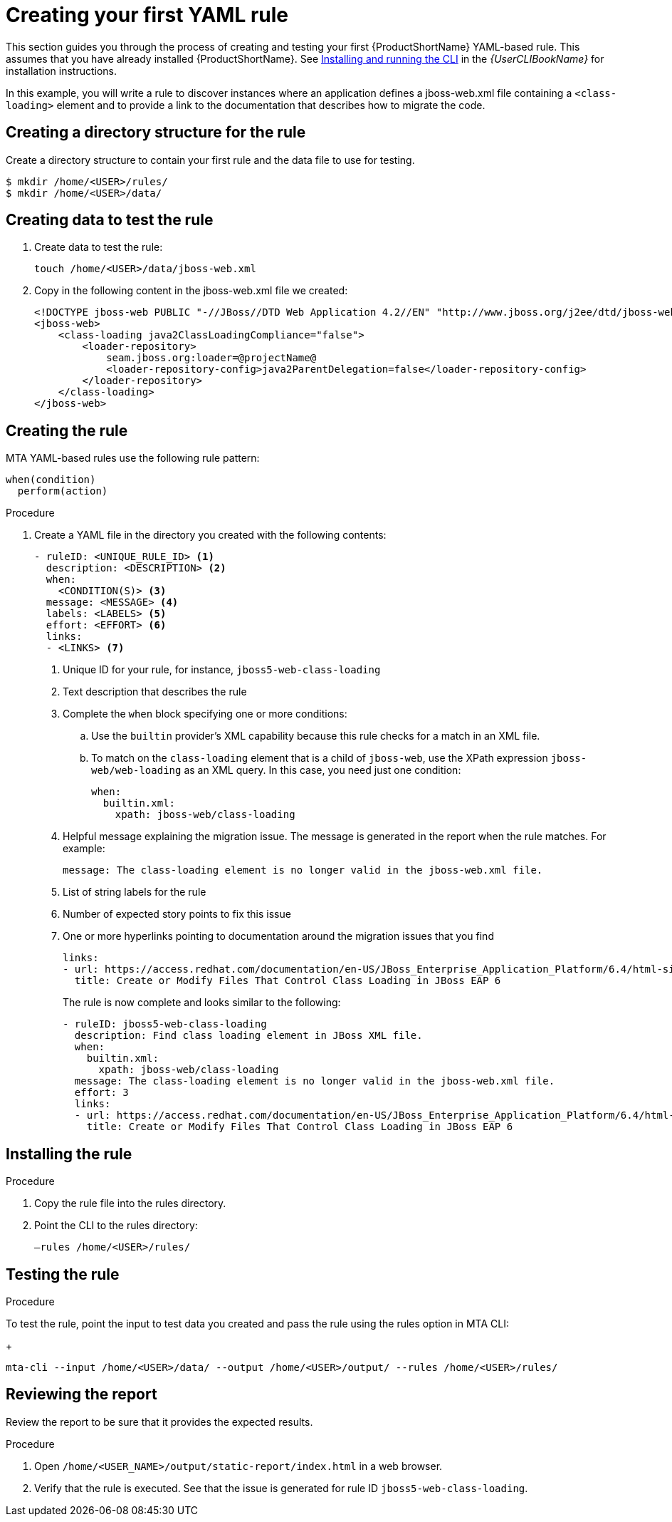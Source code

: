 // Module included in the following assemblies:
//
// * docs/rules-development-guide/master.adoc

:_content-type: PROCEDURE
[id="create-first-yaml-rule_{context}"]
= Creating your first YAML rule

This section guides you through the process of creating and testing your first {ProductShortName} YAML-based rule. This assumes that you have already installed {ProductShortName}. See link:{ProductDocUserGuideURL}/index#installing_and_running_the_cli[Installing and running the CLI] in the _{UserCLIBookName}_ for installation instructions.

In this example, you will write a rule to discover instances where an application defines a jboss-web.xml file containing a `<class-loading>` element and to provide a link to the documentation that describes how to migrate the code.

[id="creating-directory-structure-for-the-rule_{context}"]
== Creating a directory structure for the rule

Create a directory structure to contain your first rule and the data file to use for testing.

[options="nowrap",subs="attributes+"]
----
$ mkdir /home/<USER>/rules/
$ mkdir /home/<USER>/data/
----

[id="mta-creating-data-to-test-the-rule_{context}"]
== Creating data to test the rule

. Create data to test the rule:
+
[options="nowrap",subs="attributes+"]
----
touch /home/<USER>/data/jboss-web.xml
----

. Copy in the following content in the jboss-web.xml file we created:
+
[options="nowrap",subs="attributes+"]
----
<!DOCTYPE jboss-web PUBLIC "-//JBoss//DTD Web Application 4.2//EN" "http://www.jboss.org/j2ee/dtd/jboss-web_4_2.dtd">
<jboss-web>
    <class-loading java2ClassLoadingCompliance="false">
        <loader-repository>
            seam.jboss.org:loader=@projectName@
            <loader-repository-config>java2ParentDelegation=false</loader-repository-config>
        </loader-repository>
    </class-loading>
</jboss-web>
----

[id="mta-creating-the-rule_{context}"]
== Creating the rule

MTA YAML-based rules use the following rule pattern:

[options="nowrap",subs="attributes+"]
----
when(condition)
  perform(action)
----

.Procedure

. Create a YAML file in the directory you created with the following contents:
+
[options="nowrap",subs="attributes+"]
----
- ruleID: <UNIQUE_RULE_ID> <1>
  description: <DESCRIPTION> <2>
  when:
    <CONDITION(S)> <3>
  message: <MESSAGE> <4>
  labels: <LABELS> <5>
  effort: <EFFORT> <6>
  links:
  - <LINKS> <7>
----
+
<1> Unique ID for your rule, for instance, `jboss5-web-class-loading`
<2> Text description that describes the rule
<3> Complete the `when` block specifying one or more conditions:
.. Use the `builtin` provider’s XML capability because this rule checks for a match in an XML file.
.. To match on the `class-loading` element that is a child of `jboss-web`, use the XPath expression `jboss-web/web-loading` as an XML query. In this case, you need just one condition:
+
[options="nowrap",subs="attributes+"]
----
when:
  builtin.xml:
    xpath: jboss-web/class-loading
----
<4> Helpful message explaining the migration issue. The message is generated in the report when the rule matches. For example:
+
[options="nowrap",subs="attributes+"]
----
message: The class-loading element is no longer valid in the jboss-web.xml file.
----
<5> List of string labels for the rule
<6> Number of expected story points to fix this issue
<7> One or more hyperlinks pointing to documentation around the migration issues that you find
+
[options="nowrap",subs="attributes+"]
----
links:
- url: https://access.redhat.com/documentation/en-US/JBoss_Enterprise_Application_Platform/6.4/html-single/Migration_Guide/index.html#Create_or_Modify_Files_That_Control_Class_Loading_in_JBoss_Enterprise_Application_Platform_6
  title: Create or Modify Files That Control Class Loading in JBoss EAP 6
----
+
The rule is now complete and looks similar to the following:
+
[options="nowrap",subs="attributes+"]
----
- ruleID: jboss5-web-class-loading
  description: Find class loading element in JBoss XML file.
  when:
    builtin.xml:
      xpath: jboss-web/class-loading
  message: The class-loading element is no longer valid in the jboss-web.xml file.
  effort: 3
  links:
  - url: https://access.redhat.com/documentation/en-US/JBoss_Enterprise_Application_Platform/6.4/html-single/Migration_Guide/index.html#Create_or_Modify_Files_That_Control_Class_Loading_in_JBoss_Enterprise_Application_Platform_6
    title: Create or Modify Files That Control Class Loading in JBoss EAP 6
----

[id="mta-installing-the-rule_{context}"]
== Installing the rule

.Procedure
. Copy the rule file into the rules directory.
. Point the CLI to the rules directory:
+
[options="nowrap",subs="attributes+"]
----
–rules /home/<USER>/rules/
----

[id="mta-testing-the-rule_{context}"]
== Testing the rule

.Procedure
To test the rule, point the input to test data you created and pass the rule using the rules option in MTA CLI:
+
[options="nowrap",subs="attributes+"]
----
mta-cli --input /home/<USER>/data/ --output /home/<USER>/output/ --rules /home/<USER>/rules/
----

[id="mta-reviewing-the-report_{context}"]
== Reviewing the report

Review the report to be sure that it provides the expected results.

.Procedure

. Open `/home/<USER_NAME>/output/static-report/index.html` in a web browser.
. Verify that the rule is executed. See that the issue is generated for rule ID `jboss5-web-class-loading`.









